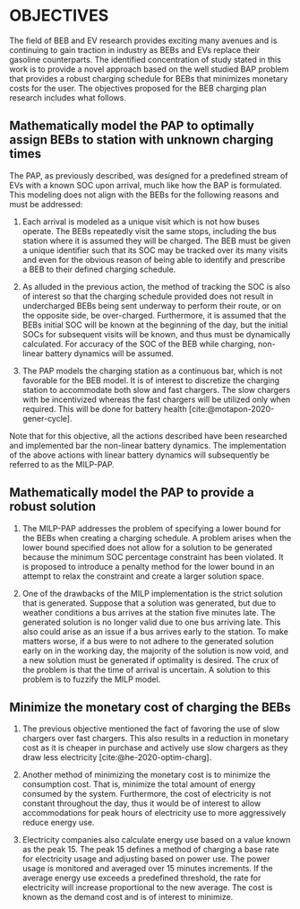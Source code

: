 * OBJECTIVES
:PROPERTIES:
:CUSTOM_ID: sec:objectives
:END:

The field of BEB and EV research provides exciting many avenues and is continuing to gain traction in industry as BEBs
and EVs replace their gasoline counterparts. The identified concentration of study stated in this work is to provide a
novel approach based on the well studied BAP problem that provides a robust charging schedule for BEBs that minimizes
monetary costs for the user. The objectives proposed for the BEB charging plan research includes what follows.

** Mathematically model the PAP to optimally assign BEBs to station with unknown charging times
The PAP, as previously described, was designed for a predefined stream of EVs with a known SOC upon arrival, much like
how the BAP is formulated. This modeling does not align with the BEBs for the following reasons and must be addressed:

1) Each arrival is modeled as a unique visit which is not how buses operate. The BEBs repeatedly visit the same stops,
   including the bus station where it is assumed they will be charged. The BEB must be given a unique identifier such
   that its SOC may be tracked over its many visits and even for the obvious reason of being able to identify and
   prescribe a BEB to their defined charging schedule.

2) As alluded in the previous action, the method of tracking the SOC is also of interest so that the charging schedule
   provided does not result in undercharged BEBs being sent underway to perform their route, or on the opposite side, be
   over-charged. Furthermore, it is assumed that the BEBs initial SOC will be known at the beginning of the day, but the
   initial SOCs for subsequent visits will be known, and thus must be dynamically calculated. For accuracy of the SOC of
   the BEB while charging, non-linear battery dynamics will be assumed.

3) The PAP models the charging station as a continuous bar, which is not favorable for the BEB model. It is of interest
   to discretize the charging station to accommodate both slow and fast chargers. The slow chargers with be incentivized
   whereas the fast chargers will be utilized only when required. This will be done for battery health
   [cite:@motapon-2020-gener-cycle].

Note that for this objective, all the actions described have been researched and implemented bar the non-linear
battery dynamics. The implementation of the above actions with linear battery dynamics will subsequently be referred to
as the MILP-PAP.

** Mathematically model the PAP to provide a robust solution
:PROPERTIES:
:CUSTOM_ID: sec:obj-math-model-robust
:END:

1) The MILP-PAP addresses the problem of specifying a lower bound for the BEBs when creating a charging schedule. A
   problem arises when the lower bound specified does not allow for a solution to be generated because the minimum SOC
   percentage constraint has been violated. It is proposed to introduce a penalty method for the lower bound in an
   attempt to relax the constraint and create a larger solution space.

2) One of the drawbacks of the MILP implementation is the strict solution that is generated. Suppose that a solution was
   generated, but due to weather conditions a bus arrives at the station five minutes late. The generated solution is no
   longer valid due to one bus arriving late. This also could arise as an issue if a bus arrives early to the station.
   To make matters worse, if a bus were to not adhere to the generated solution early on in the working day, the
   majority of the solution is now void, and a new solution must be generated if optimality is desired. The crux of the
   problem is that the time of arrival is uncertain. A solution to this problem is to fuzzify the MILP model.

** Minimize the monetary cost of charging the BEBs

1) The previous objective mentioned the fact of favoring the use of slow chargers over fast chargers. This also results
   in a reduction in monetary cost as it is cheaper in purchase and actively use slow chargers as they draw less
   electricity [cite:@he-2020-optim-charg].

2) Another method of minimizing the monetary cost is to minimize the consumption cost. That is, minimize the total
   amount of energy consumed by the system. Furthermore, the cost of electricity is not constant throughout the day,
   thus it would be of interest to allow accommodations for peak hours of electricity use to more aggressively reduce
   energy use.

3) Electricity companies also calculate energy use based on a value known as the peak 15. The peak 15 defines a method
   of charging a base rate for electricity usage and adjusting based on power use. The power usage is monitored and averaged
   over 15 minutes increments. If the average energy use exceeds a predefined threshold, the rate for electricity will
   increase proportional to the new average. The cost is known as the demand cost and is of interest to minimize.
